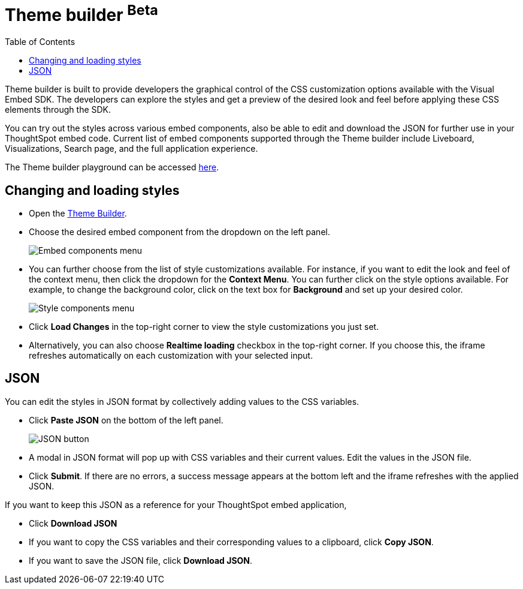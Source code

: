 = Theme builder [beta betaBackground]^Beta^
:toc: true
:toclevels: 2

:page-title: Theme builder
:page-pageid: theme-builder-doc
:page-description: Understanding how to use the theme builder

Theme builder is built to provide developers the graphical control of the CSS customization options available with the Visual Embed SDK. The developers
can explore the styles and get a preview of the desired look and feel before applying these CSS elements through the SDK.

You can try out the styles across various embed components, also be able to edit and download the JSON for further use in your ThoughtSpot embed code.
Current list of embed components supported through the Theme builder include Liveboard, Visualizations, Search page, and the full application experience.

The Theme builder playground can be accessed https://developers.thoughtspot.com/docs/theme-builder[here].


== Changing and loading styles
* Open the https://developers.thoughtspot.com/docs/theme-builder[Theme Builder].
* Choose the desired embed component from the dropdown on the left panel.
+
[.bordered]
image::./images/tb-embed.png[Embed components menu]

* You can further choose from the list of style customizations available. For instance, if you want to edit the look and feel of the context menu, then click the dropdown for the *Context Menu*.
You can further click on the style options available. For example, to change the background color, click on the text box for *Background* and set up your desired color.
+
[.bordered]
image::./images/tb-style-menu.png[Style components menu]

* Click *Load Changes* in the top-right corner to view the style customizations you just set.
* Alternatively, you can also choose *Realtime loading* checkbox in the top-right corner. If you choose this,
the iframe refreshes automatically on each customization with your selected input.

== JSON
You can edit the styles in JSON format by collectively adding values to the CSS variables.

* Click *Paste JSON* on the bottom of the left panel.
+
[.bordered]
image::./images/json.png[JSON button]
* A modal in JSON format will pop up with CSS variables and their current values. Edit the values in the JSON file.
* Click *Submit*. If there are no errors, a success message appears at the bottom left and the iframe refreshes with the applied JSON.

If you want to keep this JSON as a reference for your ThoughtSpot embed application,

* Click *Download JSON*
* If you want to copy the CSS variables and their corresponding values to a clipboard, click *Copy JSON*.
* If you want to save the JSON file, click *Download JSON*.



